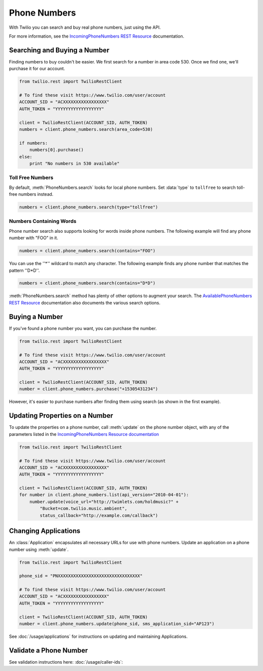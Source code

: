 .. module:: twilio.rest.resources

=================
Phone Numbers
=================

With Twilio you can search and buy real phone numbers, just using the API.

For more information, see the `IncomingPhoneNumbers REST Resource <http://www.twilio.com/docs/api/rest/incoming-phone-numbers>`_ documentation.


Searching and Buying a Number
--------------------------------

Finding numbers to buy couldn't be easier. We first search for a number in area code 530. Once we find one, we'll purchase it for our account.

.. code-block:: python

    from twilio.rest import TwilioRestClient

    # To find these visit https://www.twilio.com/user/account
    ACCOUNT_SID = "ACXXXXXXXXXXXXXXXXX"
    AUTH_TOKEN = "YYYYYYYYYYYYYYYYYY"

    client = TwilioRestClient(ACCOUNT_SID, AUTH_TOKEN)
    numbers = client.phone_numbers.search(area_code=530)

    if numbers:
        numbers[0].purchase()
    else:
        print "No numbers in 530 available"

Toll Free Numbers
^^^^^^^^^^^^^^^^^^^^^^^^

By default, :meth:`PhoneNumbers.search` looks for local phone numbers. Set :data:`type` to
``tollfree`` to search toll-free numbers instead.

.. code-block:: python

    numbers = client.phone_numbers.search(type="tollfree")


Numbers Containing Words
^^^^^^^^^^^^^^^^^^^^^^^^^^

Phone number search also supports looking for words inside phone numbers. The following example will find any phone number with "FOO" in it.

.. code-block:: python

    numbers = client.phone_numbers.search(contains="FOO")

You can use the ''*'' wildcard to match any character. The following example finds any phone number that matches the pattern ''D*D''.

.. code-block:: python

    numbers = client.phone_numbers.search(contains="D*D")

:meth:`PhoneNumbers.search` method has plenty of other options
to augment your search. The `AvailablePhoneNumbers REST Resource
<http://www.twilio.com/docs/api/rest/available-phone-numbers>`_ documentation
also documents the various search options.

Buying a Number
---------------

If you've found a phone number you want, you can purchase the number.

.. code-block:: python

    from twilio.rest import TwilioRestClient

    # To find these visit https://www.twilio.com/user/account
    ACCOUNT_SID = "ACXXXXXXXXXXXXXXXXX"
    AUTH_TOKEN = "YYYYYYYYYYYYYYYYYY"

    client = TwilioRestClient(ACCOUNT_SID, AUTH_TOKEN)
    number = client.phone_numbers.purchase("+15305431234")

However, it's easier to purchase numbers after finding them using search (as
shown in the first example).

Updating Properties on a Number
-------------------------------

To update the properties on a phone number, call :meth:`update`
on the phone number object, with any of the parameters
listed in the `IncomingPhoneNumbers Resource documentation
<http://www.twilio.com/docs/api/rest/incoming-phone-numbers>`_

.. code-block:: python

    from twilio.rest import TwilioRestClient

    # To find these visit https://www.twilio.com/user/account
    ACCOUNT_SID = "ACXXXXXXXXXXXXXXXXX"
    AUTH_TOKEN = "YYYYYYYYYYYYYYYYYY"

    client = TwilioRestClient(ACCOUNT_SID, AUTH_TOKEN)
    for number in client.phone_numbers.list(api_version="2010-04-01"):
        number.update(voice_url="http://twimlets.com/holdmusic?" + 
            "Bucket=com.twilio.music.ambient", 
            status_callback="http://example.com/callback")

Changing Applications
----------------------

An :class:`Application` encapsulates all necessary URLs for use with phone numbers. Update an application on a phone number using :meth:`update`.

.. code-block:: python

    from twilio.rest import TwilioRestClient

    phone_sid = "PNXXXXXXXXXXXXXXXXXXXXXXXXXXXXXXXX"

    # To find these visit https://www.twilio.com/user/account
    ACCOUNT_SID = "ACXXXXXXXXXXXXXXXXX"
    AUTH_TOKEN = "YYYYYYYYYYYYYYYYYY"

    client = TwilioRestClient(ACCOUNT_SID, AUTH_TOKEN)
    number = client.phone_numbers.update(phone_sid, sms_application_sid="AP123")

See :doc:`/usage/applications` for instructions on updating and maintaining Applications.

Validate a Phone Number
-----------------------

See validation instructions here: :doc:`/usage/caller-ids`:

